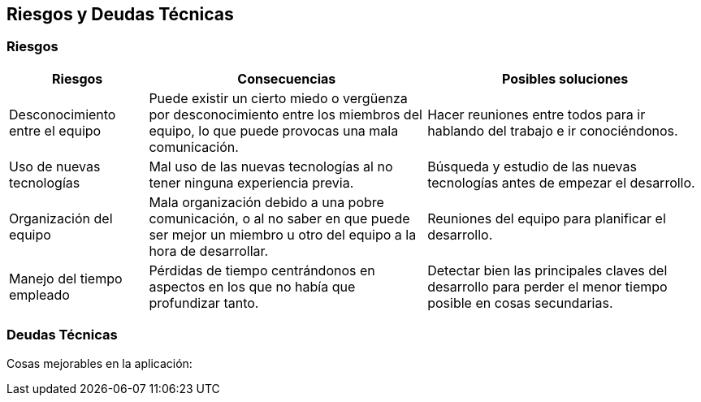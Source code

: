 [[section-technical-risks]]
== Riesgos y Deudas Técnicas

=== Riesgos

[options="header",cols="1,2,2"]
|===
|Riesgos|Consecuencias|Posibles soluciones
| Desconocimiento entre el equipo | Puede existir un cierto miedo o vergüenza por desconocimiento entre los miembros del equipo, lo que puede provocas una mala comunicación.| Hacer reuniones entre todos para ir hablando del trabajo e ir conociéndonos.
| Uso de nuevas tecnologías| Mal uso de las nuevas tecnologías al no tener ninguna experiencia previa.| Búsqueda y estudio de las nuevas tecnologías antes de empezar el desarrollo.
| Organización del equipo | Mala organización debido a una pobre comunicación, o al no saber en que puede ser mejor un miembro u otro del equipo a la hora de desarrollar.| Reuniones del equipo para planificar el desarrollo.
| Manejo del tiempo empleado | Pérdidas de tiempo centrándonos en aspectos en los que no había que profundizar tanto.| Detectar bien las principales claves del desarrollo para perder el menor tiempo posible en cosas secundarias.
|===

=== Deudas Técnicas
Cosas mejorables en la aplicación:
